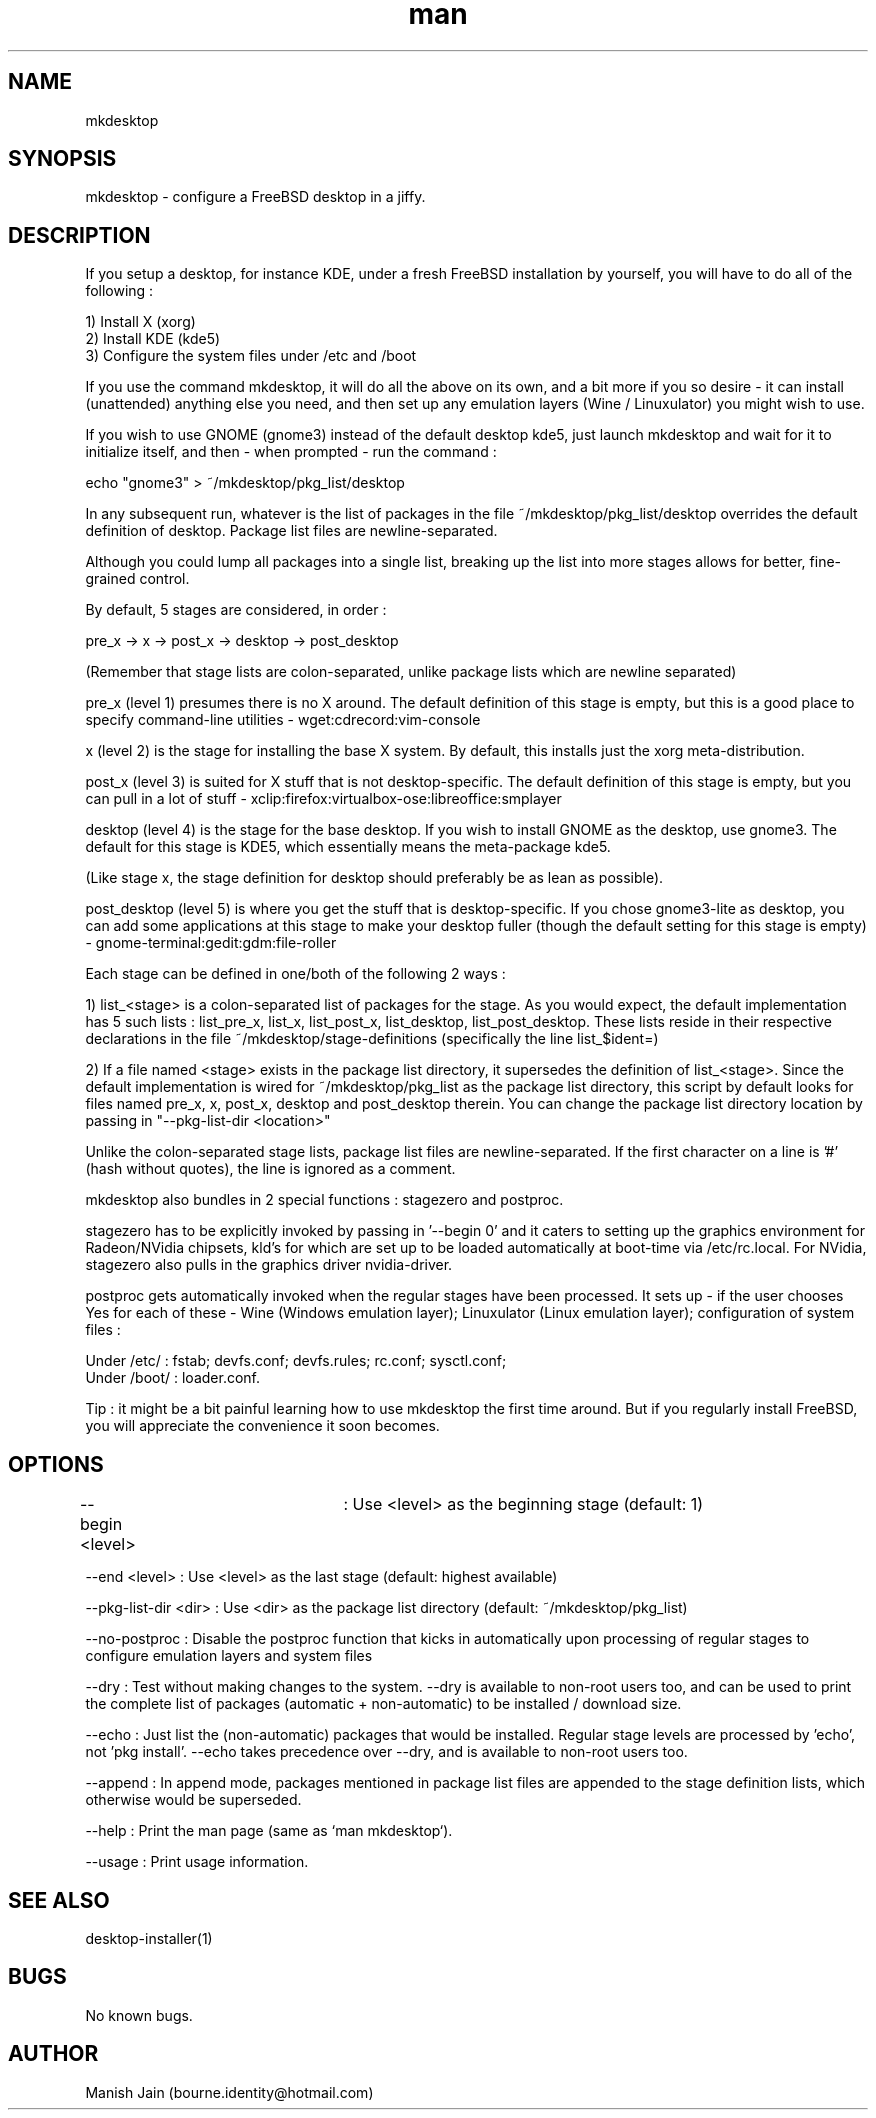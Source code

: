 .TH man 1 "01 November 2018" "2.4" "mkdesktop man page"

.SH NAME
mkdesktop

.SH SYNOPSIS
mkdesktop \- configure a FreeBSD desktop in a jiffy.

.SH DESCRIPTION
If you setup a desktop, for instance KDE, under a fresh FreeBSD
installation by yourself, you will have to do all of the following :

1) Install X (xorg)
.br
2) Install KDE (kde5)
.br
3) Configure the system files under /etc and /boot

If you use the command mkdesktop, it will do all the above on its own,
and a bit more if you so desire - it can install (unattended) anything
else you need, and then set up any emulation layers (Wine / Linuxulator)
you might wish to use.

If you wish to use GNOME (gnome3) instead of the default desktop kde5,
just launch mkdesktop and wait for it to initialize itself, and then -
when prompted - run the command :

echo "gnome3" > ~/mkdesktop/pkg_list/desktop

In any subsequent run, whatever is the list of packages in the file
~/mkdesktop/pkg_list/desktop overrides the default definition of
desktop. Package list files are newline-separated.

Although you could lump all packages into a single list, breaking up the
list into more stages allows for better, fine-grained control.

By default, 5 stages are considered, in order :

pre_x -> x -> post_x -> desktop -> post_desktop

(Remember that stage lists are colon-separated, unlike package lists
which are newline separated)

pre_x (level 1) presumes there is no X around. The default definition of
this stage is empty, but this is a good place to specify command-line
utilities - wget:cdrecord:vim-console

x (level 2) is the stage for installing the base X system. By default,
this installs just the xorg meta-distribution.

post_x (level 3) is suited for X stuff that is not desktop-specific. The
default definition of this stage is empty, but you can pull in a lot of
stuff - xclip:firefox:virtualbox-ose:libreoffice:smplayer

desktop (level 4) is the stage for the base desktop. If you wish to
install GNOME as the desktop, use gnome3. The default for this stage is
KDE5, which essentially means the meta-package kde5.

(Like stage x, the stage definition for desktop should preferably be as
lean as possible).

post_desktop (level 5) is where you get the stuff that is
desktop-specific. If you chose gnome3-lite as desktop, you can add some
applications at this stage to make your desktop fuller (though the
default setting for this stage is empty) -
gnome-terminal:gedit:gdm:file-roller

Each stage can be defined in one/both of the following 2 ways :

1) list_<stage> is a colon-separated list of packages for the stage. As
you would expect, the default implementation has 5 such lists :
list_pre_x, list_x, list_post_x, list_desktop, list_post_desktop.  These
lists reside in their respective declarations in the file
~/mkdesktop/stage-definitions (specifically the line list_$ident=)

2) If a file named <stage> exists in the package list directory, it
supersedes the definition of list_<stage>. Since the default
implementation is wired for ~/mkdesktop/pkg_list as the package list
directory, this script by default looks for files named pre_x, x,
post_x, desktop and post_desktop therein. You can change the package
list directory location by passing in "--pkg-list-dir <location>"

Unlike the colon-separated stage lists, package list files are
newline-separated. If the first character on a line is '#' (hash without
quotes), the line is ignored as a comment.

mkdesktop also bundles in 2 special functions : stagezero and postproc.

stagezero has to be explicitly invoked by passing in '--begin 0' and it
caters to setting up the graphics environment for Radeon/NVidia
chipsets, kld's for which are set up to be loaded automatically at
boot-time via /etc/rc.local. For NVidia, stagezero also pulls in the
graphics driver nvidia-driver.

postproc gets automatically invoked when the regular stages have been
processed.  It sets up - if the user chooses Yes for each of these -
Wine (Windows emulation layer); Linuxulator (Linux emulation layer);
configuration of system files :

Under /etc/ : fstab; devfs.conf; devfs.rules; rc.conf; sysctl.conf;
.br
Under /boot/ : loader.conf.

Tip : it might be a bit painful learning how to use mkdesktop the first
time around. But if you regularly install FreeBSD, you will appreciate
the convenience it soon becomes.

.SH OPTIONS
--begin <level>	: Use <level> as the beginning stage
(default: 1)

--end <level> : Use <level> as the last stage
(default: highest available)

--pkg-list-dir <dir> : Use <dir> as the package list directory
(default: ~/mkdesktop/pkg_list)

--no-postproc : Disable the postproc function that kicks in
automatically upon processing of regular stages to configure emulation
layers and system files

--dry : Test without making changes to the system. --dry is available to
non-root users too, and can be used to print the complete list of
packages (automatic + non-automatic) to be installed / download size.

--echo : Just list the (non-automatic) packages that would be installed.
Regular stage levels are processed by 'echo', not 'pkg install'.
--echo takes precedence over --dry, and is available to non-root users
too.

--append : In append mode, packages mentioned in package list files are
appended to the stage definition lists, which otherwise would be
superseded.

--help : Print the man page (same as `man mkdesktop`).

--usage : Print usage information.

.SH SEE ALSO
desktop-installer(1)

.SH BUGS
No known bugs.

.SH AUTHOR
Manish Jain (bourne.identity@hotmail.com)
